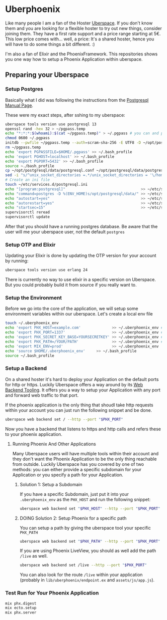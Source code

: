* Uberphoenix

Like many people I am a fan of the Hoster [[https://uberspace.de][Uberspace]]. If you don't know them and you are looking for a flexible hoster to try out new things, consider joining them. They have a first rate support and a price range starting at 5€. This low price comes with... well, a price: It's a shared hoster, hence you will have to do some things a bit different. :)

I'm also a fan of Elixir and the PhoenixFramework. This repositories shows you one way how to setup a Phoenix Application within uberspace.

** Preparing your Uberspace
*** Setup Postgres

Basically what I did was following the instructions from the [[https://lab.uberspace.de/guide_postgresql/][Postgresql Manual Page]].

These were my exact steps, after sshing to my uberspace:
#+BEGIN_SRC bash
  uberspace tools version use postgresql 13
  openssl rand -hex 32 > ~/pgpass.temp
  echo "*:*:*:$(whoami):$(cat ~/pgpass.temp)" > ~/.pgpass # you can and probably SHOULD edit the 3 stars at the beginning - google for pgpass file for more information
  chmod 0600 ~/.pgpass  
  initdb --pwfile ~/pgpass.temp --auth=scram-sha-256 -E UTF8 -D ~/opt/postgresql/data/
  rm ~/pgpass.temp
  echo 'export PGPASSFILE=$HOME/.pgpass' >> ~/.bash_profile
  echo 'export PGHOST=localhost' >> ~/.bash_profile
  echo 'export PGPORT=5432' >> ~/.bash_profile
  source ~./bash_profile
  cp ~/opt/postgresql/data/postgresql.conf ~/opt/postgresql/data/postgresql.conf_bak # safety backup in case the following sed is broken :)
  sed -i "s/^unix_socket_directories =.*/unix_socket_directories = '\/home\/$(whoami)\/tmp'/g" # sed to change unix_socket_directories
  # Create an ini file
  touch ~/etc/services.d/postgresql.ini
  echo "[program:postgresql]"                                  >> ~/etc/services.d/postgresql.ini
  echo "command=postgres -D %(ENV_HOME)s/opt/postgresql/data/" >> ~/etc/services.d/postgresql.ini
  echo "autostart=yes"                                         >> ~/etc/services.d/postgresql.ini
  echo "autorestart=yes"                                       >> ~/etc/services.d/postgresql.ini
  echo "startsec=15"                                           >> ~/etc/services.d/postgresql.ini
  supervisorctl reread
  supervisorctl update
#+END_SRC

After that you should have a running postgres database. Be aware that the user will me your uberspace user, not the default ~postgres~

*** Setup OTP and Elixir

Updating your Elixir is done by updating the OTP version for your account by running:


#+BEGIN_SRC bash
  uberspace tools version use erlang 24
#+END_SRC

There is currently no way to use elixir in a specific version on Uberspace. But you could probably build it from source if you really want to.

*** Setup the Environment
Before we go into the core of the application, we will setup some environment variables within our uberspace. Let's create a local env file

#+BEGIN_SRC bash
  touch ~/.uberphoenix_env
  echo 'export PHX_HOST=example.com'              >> ~/.uberphoenix_env # enter your domain
  echo 'export PHX_PORT=1337'                     >> ~/.uberphoenix_env # enter a port you want your backend to run, 1337 is just an example here
  echo 'export PHX_SECRET_KEY_BASE=YOURSECRETKEY' >> ~/.uberphoenix_env # some secret key, can be be generated by `mix phx.gen.secret`
  echo 'export PHX_PATH=/YOUR/PATH'               >> ~/.uberphoenix_env # if you want to setup a specific path for your application, default should be "/"
  echo 'export MIX_ENV=prod'                      >> ~/.uberphoenix_env
  echo 'source $HOME/.uberphoenix_env'     >> ~/.bash_profile
  source ~/.bash_profile
#+END_SRC

*** Setup a Backend

On a shared hoster it's hard to deploy your Application on the default ports for http or https. Luckily Uberspace offers a way around by its [[https://manual.uberspace.de/web-backends/][Web Backend Tooling]].
It offers you a way to setup your Application with any port and forward web traffic to that port.

If the phoenix application is the only thing that shoudl take http requests within your account you can just run the following snippet and be done.

#+BEGIN_SRC bash
  uberspace web backend set / --http --port "$PHX_PORT"
#+END_SRC

Now you have a backend that listens to https and http calls and refers these to your phoenix application.

**** Running Phoenix And Other Applications

Many Uberspace users will have multiple tools within their account and they don't want the Phoenix Application to be the only thing reachable from outside.
Luckily Uberspace has you covered by one of two methods: you can either provide a specific subdomain for your Application or you specify a path for your Application.

***** Solution 1: Setup a Subdomain

If you have a specific Subdomain, just put it into your ~.uberphoenix_env~ as the ~PHX_HOST~ and run the following snippet:

#+BEGIN_SRC bash
  uberspace web backend set "$PHX_HOST" --http --port "$PHX_PORT"
#+END_SRC

***** DOING Solution 2: Setup Phoenix for a specific path

You can setup a path by giving the uberspace tool your specific ~PHX_PATH~

#+BEGIN_SRC bash
  uberspace web backend set "$PHX_PATH" --http --port "$PHX_PORT"
#+END_SRC

If you are using Phoenix LiveView, you should as well add the path ~/live~ as well.

#+BEGIN_SRC bash
  uberspace web backend set /live --http --port "$PHX_PORT"
#+END_SRC

You can also look for the route ~/live~ within your application (probably in ~lib/uberphoenix/endpoint.ex~ and ~assets/js/app.js~). 

*** Test Run for Your Phoenix Application

#+BEGIN_SRC bash
  mix phx.digest
  mix ecto.setup
  mix phx.server
#+END_SRC





